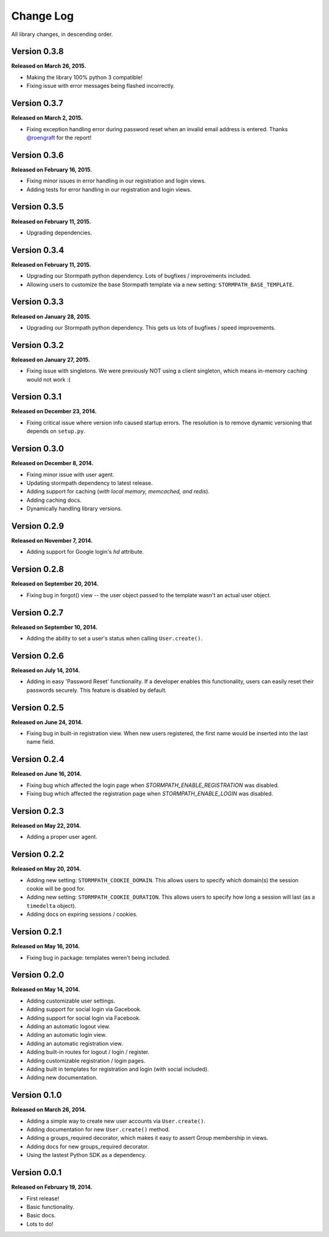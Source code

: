 .. _changelog:


Change Log
==========

All library changes, in descending order.


Version 0.3.8
-------------

**Released on March 26, 2015.**

- Making the library 100% python 3 compatible!
- Fixing issue with error messages being flashed incorrectly.


Version 0.3.7
-------------

**Released on March 2, 2015.**

- Fixing exception handling error during password reset when an invalid email
  address is entered.  Thanks `@roengraft <https://github.com/roengraft>`_ for
  the report!


Version 0.3.6
-------------

**Released on February 16, 2015.**

- Fixing minor issues in error handling in our registration and login views.
- Adding tests for error handling in our registration and login views.


Version 0.3.5
-------------

**Released on February 11, 2015.**

- Upgrading dependencies.


Version 0.3.4
-------------

**Released on February 11, 2015.**

- Upgrading our Stormpath python dependency.  Lots of bugfixes / improvements
  included.
- Allowing users to customize the base Stormpath template via a new setting:
  ``STORMPATH_BASE_TEMPLATE``.


Version 0.3.3
-------------

**Released on January 28, 2015.**

- Upgrading our Stormpath python dependency.  This gets us lots of bugfixes /
  speed improvements.


Version 0.3.2
-------------

**Released on January 27, 2015.**

- Fixing issue with singletons.  We were previously NOT using a client
  singleton, which means in-memory caching would not work :(


Version 0.3.1
-------------

**Released on December 23, 2014.**

- Fixing critical issue where version info caused startup errors.  The
  resolution is to remove dynamic versioning that depends on ``setup.py``.


Version 0.3.0
-------------

**Released on December 8, 2014.**

- Fixing minor issue with user agent.
- Updating stormpath dependency to latest release.
- Adding support for caching (*with local memory, memcached, and redis*).
- Adding caching docs.
- Dynamically handling library versions.


Version 0.2.9
-------------

**Released on November 7, 2014.**

- Adding support for Google login's `hd` attribute.


Version 0.2.8
-------------

**Released on September 20, 2014.**

- Fixing bug in forgot() view -- the user object passed to the template wasn't
  an actual user object.


Version 0.2.7
-------------

**Released on September 10, 2014.**

- Adding the ability to set a user's status when calling ``User.create()``.


Version 0.2.6
-------------

**Released on July 14, 2014.**

- Adding in easy 'Password Reset' functionality.  If a developer enables this
  functionality, users can easily reset their passwords securely.  This feature
  is disabled by default.


Version 0.2.5
-------------

**Released on June 24, 2014.**

- Fixing bug in built-in registration view.  When new users registered, the
  first name would be inserted into the last name field.


Version 0.2.4
-------------

**Released on June 16, 2014.**

- Fixing bug which affected the login page when `STORMPATH_ENABLE_REGISTRATION`
  was disabled.
- Fixing bug which affected the registration page when `STORMPATH_ENABLE_LOGIN`
  was disabled.


Version 0.2.3
-------------

**Released on May 22, 2014.**

- Adding a proper user agent.


Version 0.2.2
-------------

**Released on May 20, 2014.**

- Adding new setting: ``STORMPATH_COOKIE_DOMAIN``.  This allows users to specify
  which domain(s) the session cookie will be good for.
- Adding new setting: ``STORMPATH_COOKIE_DURATION``.  This allows users to
  specify how long a session will last (as a ``timedelta`` object).
- Adding docs on expiring sessions / cookies.


Version 0.2.1
-------------

**Released on May 16, 2014.**

- Fixing bug in package: templates weren't being included.


Version 0.2.0
-------------

**Released on May 14, 2014.**

- Adding customizable user settings.
- Adding support for social login via Gacebook.
- Adding support for social login via Facebook.
- Adding an automatic logout view.
- Adding an automatic login view.
- Adding an automatic registration view.
- Adding built-in routes for logout / login / register.
- Adding customizable registration / login pages.
- Adding built in templates for registration and login (with social included).
- Adding new documentation.


Version 0.1.0
-------------

**Released on March 26, 2014.**

- Adding a simple way to create new user accounts via ``User.create()``.
- Adding documentation for new ``User.create()`` method.
- Adding a groups_required decorator, which makes it easy to assert Group
  membership in views.
- Adding docs for new groups_required decorator.
- Using the lastest Python SDK as a dependency.


Version 0.0.1
-------------

**Released on February 19, 2014.**

- First release!
- Basic functionality.
- Basic docs.
- Lots to do!
